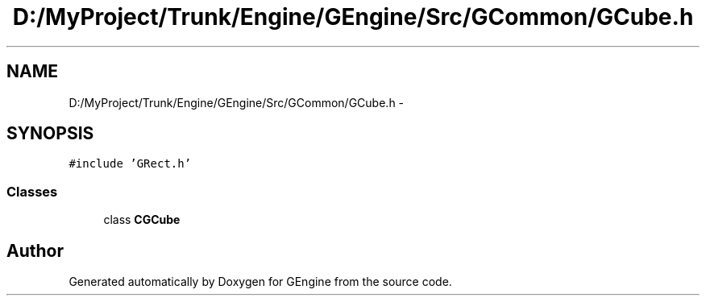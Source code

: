 .TH "D:/MyProject/Trunk/Engine/GEngine/Src/GCommon/GCube.h" 3 "Sat Dec 26 2015" "Version v0.1" "GEngine" \" -*- nroff -*-
.ad l
.nh
.SH NAME
D:/MyProject/Trunk/Engine/GEngine/Src/GCommon/GCube.h \- 
.SH SYNOPSIS
.br
.PP
\fC#include 'GRect\&.h'\fP
.br

.SS "Classes"

.in +1c
.ti -1c
.RI "class \fBCGCube\fP"
.br
.in -1c
.SH "Author"
.PP 
Generated automatically by Doxygen for GEngine from the source code\&.

